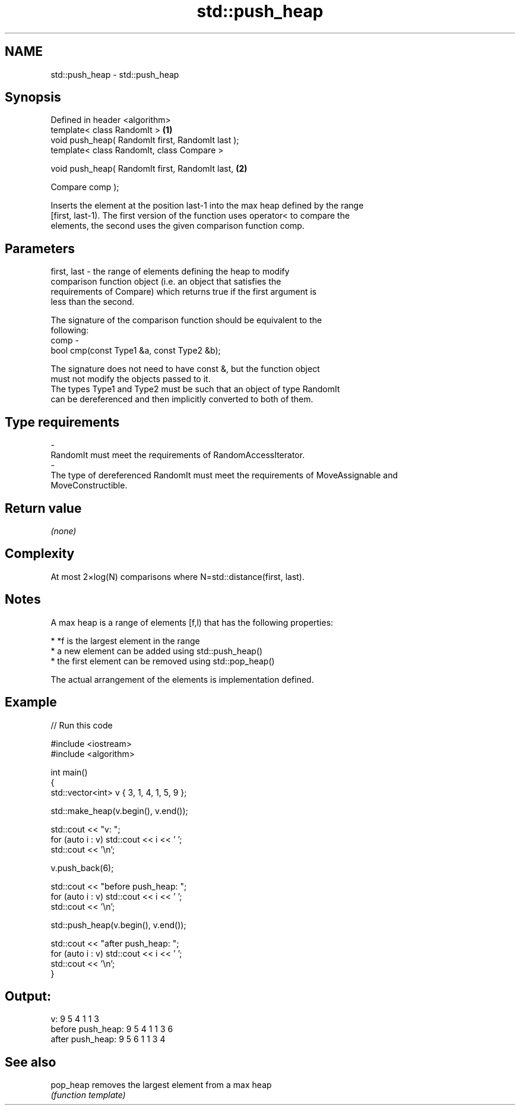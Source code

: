 .TH std::push_heap 3 "Nov 25 2015" "2.0 | http://cppreference.com" "C++ Standard Libary"
.SH NAME
std::push_heap \- std::push_heap

.SH Synopsis
   Defined in header <algorithm>
   template< class RandomIt >                       \fB(1)\fP
   void push_heap( RandomIt first, RandomIt last );
   template< class RandomIt, class Compare >

   void push_heap( RandomIt first, RandomIt last,   \fB(2)\fP

                   Compare comp );

   Inserts the element at the position last-1 into the max heap defined by the range
   [first, last-1). The first version of the function uses operator< to compare the
   elements, the second uses the given comparison function comp.

.SH Parameters

   first, last - the range of elements defining the heap to modify
                 comparison function object (i.e. an object that satisfies the
                 requirements of Compare) which returns true if the first argument is
                 less than the second.

                 The signature of the comparison function should be equivalent to the
                 following:
   comp        -
                  bool cmp(const Type1 &a, const Type2 &b);

                 The signature does not need to have const &, but the function object
                 must not modify the objects passed to it.
                 The types Type1 and Type2 must be such that an object of type RandomIt
                 can be dereferenced and then implicitly converted to both of them. 
.SH Type requirements
   -
   RandomIt must meet the requirements of RandomAccessIterator.
   -
   The type of dereferenced RandomIt must meet the requirements of MoveAssignable and
   MoveConstructible.

.SH Return value

   \fI(none)\fP

.SH Complexity

   At most 2×log(N) comparisons where N=std::distance(first, last).

.SH Notes

   A max heap is a range of elements [f,l) that has the following properties:

     * *f is the largest element in the range
     * a new element can be added using std::push_heap()
     * the first element can be removed using std::pop_heap()

   The actual arrangement of the elements is implementation defined.

.SH Example

   
// Run this code

 #include <iostream>
 #include <algorithm>
  
 int main()
 {
     std::vector<int> v { 3, 1, 4, 1, 5, 9 };
  
     std::make_heap(v.begin(), v.end());
  
     std::cout << "v: ";
     for (auto i : v) std::cout << i << ' ';
     std::cout << '\\n';
  
     v.push_back(6);
  
     std::cout << "before push_heap: ";
     for (auto i : v) std::cout << i << ' ';
     std::cout << '\\n';
  
     std::push_heap(v.begin(), v.end());
  
     std::cout << "after push_heap: ";
     for (auto i : v) std::cout << i << ' ';
     std::cout << '\\n';
 }

.SH Output:

 v: 9 5 4 1 1 3
 before push_heap: 9 5 4 1 1 3 6
 after push_heap:  9 5 6 1 1 3 4

.SH See also

   pop_heap removes the largest element from a max heap
            \fI(function template)\fP 
